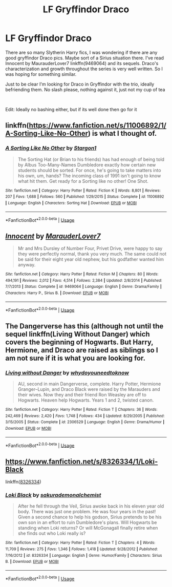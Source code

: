 #+TITLE: LF Gryffindor Draco

* LF Gryffindor Draco
:PROPERTIES:
:Author: JustADumbOldDoor
:Score: 20
:DateUnix: 1553839851.0
:DateShort: 2019-Mar-29
:FlairText: Request
:END:
There are so many Slytherin Harry fics, I was wondering if there are any good gryffindor Draco pics. Maybe sort of a Sirius situation there. I've read Innocent by MaurauderLover7 linkffn(9469064) and its sequels. Draco's characterization and growth throughout the series is very well written. So I was hoping for something similar.

Just to be clear I'm looking for Draco in Gryffindor with the trio, ideally befriending them. No slash please, nothing against it, just not my cup of tea

​

Edit: Ideally no bashing either, but if its well done then go for it


** linkffn([[https://www.fanfiction.net/s/11006892/1/A-Sorting-Like-No-Other]]) is what I thought of.
:PROPERTIES:
:Author: Sefera17
:Score: 3
:DateUnix: 1553876524.0
:DateShort: 2019-Mar-29
:END:

*** [[https://www.fanfiction.net/s/11006892/1/][*/A Sorting Like No Other/*]] by [[https://www.fanfiction.net/u/5643202/Stargon1][/Stargon1/]]

#+begin_quote
  The Sorting Hat (or Brian to his friends) has had enough of being told by Albus Too-Many-Names Dumbledore exactly how certain new students should be sorted. For once, he's going to take matters into his own, um, hands? The incoming class of 1991 isn't going to know what hit them. Get ready for a Sorting like no other! One Shot.
#+end_quote

^{/Site/:} ^{fanfiction.net} ^{*|*} ^{/Category/:} ^{Harry} ^{Potter} ^{*|*} ^{/Rated/:} ^{Fiction} ^{K} ^{*|*} ^{/Words/:} ^{8,801} ^{*|*} ^{/Reviews/:} ^{207} ^{*|*} ^{/Favs/:} ^{1,688} ^{*|*} ^{/Follows/:} ^{560} ^{*|*} ^{/Published/:} ^{1/29/2015} ^{*|*} ^{/Status/:} ^{Complete} ^{*|*} ^{/id/:} ^{11006892} ^{*|*} ^{/Language/:} ^{English} ^{*|*} ^{/Characters/:} ^{Sorting} ^{Hat} ^{*|*} ^{/Download/:} ^{[[http://www.ff2ebook.com/old/ffn-bot/index.php?id=11006892&source=ff&filetype=epub][EPUB]]} ^{or} ^{[[http://www.ff2ebook.com/old/ffn-bot/index.php?id=11006892&source=ff&filetype=mobi][MOBI]]}

--------------

*FanfictionBot*^{2.0.0-beta} | [[https://github.com/tusing/reddit-ffn-bot/wiki/Usage][Usage]]
:PROPERTIES:
:Author: FanfictionBot
:Score: 1
:DateUnix: 1553876541.0
:DateShort: 2019-Mar-29
:END:


** [[https://www.fanfiction.net/s/9469064/1/][*/Innocent/*]] by [[https://www.fanfiction.net/u/4684913/MarauderLover7][/MarauderLover7/]]

#+begin_quote
  Mr and Mrs Dursley of Number Four, Privet Drive, were happy to say they were perfectly normal, thank you very much. The same could not be said for their eight year old nephew, but his godfather wanted him anyway.
#+end_quote

^{/Site/:} ^{fanfiction.net} ^{*|*} ^{/Category/:} ^{Harry} ^{Potter} ^{*|*} ^{/Rated/:} ^{Fiction} ^{M} ^{*|*} ^{/Chapters/:} ^{80} ^{*|*} ^{/Words/:} ^{494,191} ^{*|*} ^{/Reviews/:} ^{2,012} ^{*|*} ^{/Favs/:} ^{4,514} ^{*|*} ^{/Follows/:} ^{2,384} ^{*|*} ^{/Updated/:} ^{2/8/2014} ^{*|*} ^{/Published/:} ^{7/7/2013} ^{*|*} ^{/Status/:} ^{Complete} ^{*|*} ^{/id/:} ^{9469064} ^{*|*} ^{/Language/:} ^{English} ^{*|*} ^{/Genre/:} ^{Drama/Family} ^{*|*} ^{/Characters/:} ^{Harry} ^{P.,} ^{Sirius} ^{B.} ^{*|*} ^{/Download/:} ^{[[http://www.ff2ebook.com/old/ffn-bot/index.php?id=9469064&source=ff&filetype=epub][EPUB]]} ^{or} ^{[[http://www.ff2ebook.com/old/ffn-bot/index.php?id=9469064&source=ff&filetype=mobi][MOBI]]}

--------------

*FanfictionBot*^{2.0.0-beta} | [[https://github.com/tusing/reddit-ffn-bot/wiki/Usage][Usage]]
:PROPERTIES:
:Author: FanfictionBot
:Score: 1
:DateUnix: 1553839858.0
:DateShort: 2019-Mar-29
:END:


** The Dangerverse has this (although not until the sequel linkffn(Living Without Danger) which covers the beginning of Hogwarts. But Harry, Hermione, and Draco are raised as siblings so I am not sure if it is what you are looking for.
:PROPERTIES:
:Author: IamProudofthefish
:Score: 1
:DateUnix: 1553873606.0
:DateShort: 2019-Mar-29
:END:

*** [[https://www.fanfiction.net/s/2306529/1/][*/Living without Danger/*]] by [[https://www.fanfiction.net/u/691439/whydoyouneedtoknow][/whydoyouneedtoknow/]]

#+begin_quote
  AU, second in main Dangerverse, complete. Harry Potter, Hermione Granger--Lupin, and Draco Black were raised by the Marauders and their wives. Now they and their friend Ron Weasley are off to Hogwarts. Heaven help Hogwarts. Years 1 and 2, twisted canon.
#+end_quote

^{/Site/:} ^{fanfiction.net} ^{*|*} ^{/Category/:} ^{Harry} ^{Potter} ^{*|*} ^{/Rated/:} ^{Fiction} ^{T} ^{*|*} ^{/Chapters/:} ^{36} ^{*|*} ^{/Words/:} ^{242,469} ^{*|*} ^{/Reviews/:} ^{2,420} ^{*|*} ^{/Favs/:} ^{1,748} ^{*|*} ^{/Follows/:} ^{434} ^{*|*} ^{/Updated/:} ^{8/29/2005} ^{*|*} ^{/Published/:} ^{3/15/2005} ^{*|*} ^{/Status/:} ^{Complete} ^{*|*} ^{/id/:} ^{2306529} ^{*|*} ^{/Language/:} ^{English} ^{*|*} ^{/Genre/:} ^{Drama/Humor} ^{*|*} ^{/Download/:} ^{[[http://www.ff2ebook.com/old/ffn-bot/index.php?id=2306529&source=ff&filetype=epub][EPUB]]} ^{or} ^{[[http://www.ff2ebook.com/old/ffn-bot/index.php?id=2306529&source=ff&filetype=mobi][MOBI]]}

--------------

*FanfictionBot*^{2.0.0-beta} | [[https://github.com/tusing/reddit-ffn-bot/wiki/Usage][Usage]]
:PROPERTIES:
:Author: FanfictionBot
:Score: 1
:DateUnix: 1553873628.0
:DateShort: 2019-Mar-29
:END:


** [[https://www.fanfiction.net/s/8326334/1/Loki-Black]]

linkffn([[https://www.fanfiction.net/s/8326334/1/Loki-Black][8326334]])
:PROPERTIES:
:Author: LiriStorm
:Score: 1
:DateUnix: 1553876485.0
:DateShort: 2019-Mar-29
:END:

*** [[https://www.fanfiction.net/s/8326334/1/][*/Loki Black/*]] by [[https://www.fanfiction.net/u/912889/sakurademonalchemist][/sakurademonalchemist/]]

#+begin_quote
  After he fell through the Veil, Sirius awoke back in his eleven year old body. There was just one problem. He was four years in the past! Given a second chance to help his godson, Sirius pretends to be his own son in an effort to ruin Dumbledore's plans. Will Hogwarts be standing when Loki returns? Or will McGonagall finally retire when she finds out who Loki really is?
#+end_quote

^{/Site/:} ^{fanfiction.net} ^{*|*} ^{/Category/:} ^{Harry} ^{Potter} ^{*|*} ^{/Rated/:} ^{Fiction} ^{T} ^{*|*} ^{/Chapters/:} ^{4} ^{*|*} ^{/Words/:} ^{11,709} ^{*|*} ^{/Reviews/:} ^{275} ^{*|*} ^{/Favs/:} ^{1,346} ^{*|*} ^{/Follows/:} ^{1,418} ^{*|*} ^{/Updated/:} ^{9/28/2012} ^{*|*} ^{/Published/:} ^{7/16/2012} ^{*|*} ^{/id/:} ^{8326334} ^{*|*} ^{/Language/:} ^{English} ^{*|*} ^{/Genre/:} ^{Humor/Family} ^{*|*} ^{/Characters/:} ^{Sirius} ^{B.} ^{*|*} ^{/Download/:} ^{[[http://www.ff2ebook.com/old/ffn-bot/index.php?id=8326334&source=ff&filetype=epub][EPUB]]} ^{or} ^{[[http://www.ff2ebook.com/old/ffn-bot/index.php?id=8326334&source=ff&filetype=mobi][MOBI]]}

--------------

*FanfictionBot*^{2.0.0-beta} | [[https://github.com/tusing/reddit-ffn-bot/wiki/Usage][Usage]]
:PROPERTIES:
:Author: FanfictionBot
:Score: 2
:DateUnix: 1553876505.0
:DateShort: 2019-Mar-29
:END:

